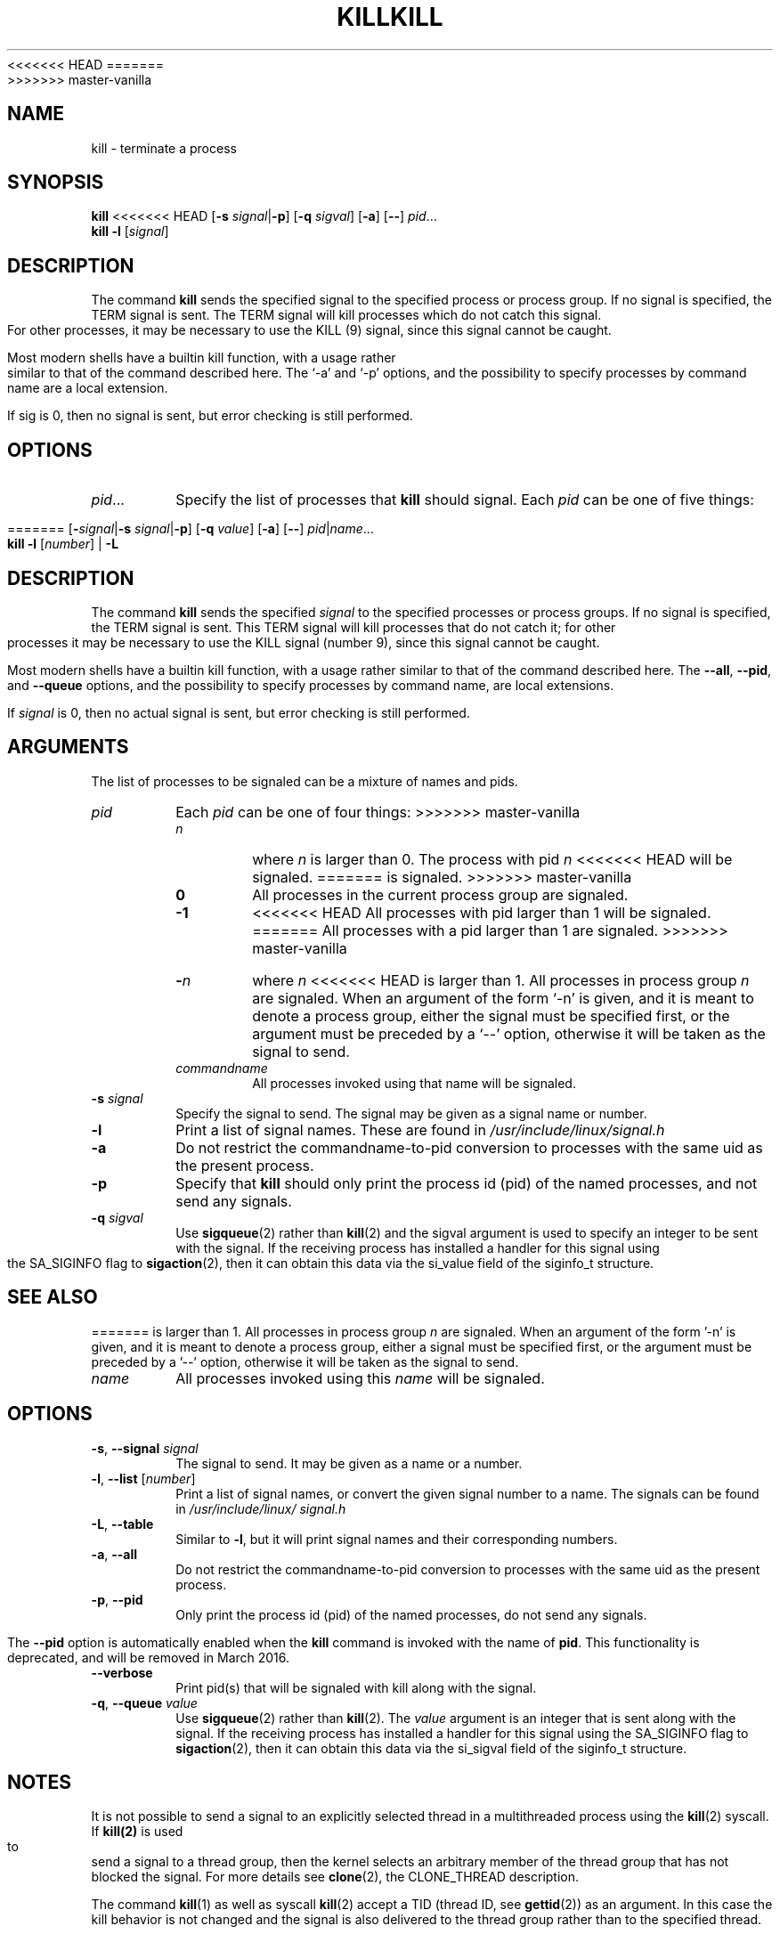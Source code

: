 .\" Copyright 1994 Salvatore Valente (svalente@mit.edu)
.\" Copyright 1992 Rickard E. Faith (faith@cs.unc.edu)
.\" May be distributed under the GNU General Public License
<<<<<<< HEAD
.TH KILL 1 "February 2011" "util-linux" "User Commands"
=======
.TH KILL 1 "July 2014" "util-linux" "User Commands"
>>>>>>> master-vanilla
.SH NAME
kill \- terminate a process
.SH SYNOPSIS
.B kill
<<<<<<< HEAD
.RB [ \-s
.IR signal  | \fB\-p\fP ]
.RB [ \-q
.IR sigval ]
.RB [ \-a ]
.RB [ \-\- ]
.IR pid ...
.br
.B kill -l
.RI [ signal ]
.SH DESCRIPTION
The command
.B kill
sends the specified signal to the specified process or process group.
If no signal is specified, the TERM signal is sent.  The TERM signal
will kill processes which do not catch this signal.  For other processes,
it may be necessary to use the KILL (9) signal, since this signal cannot
be caught.
.PP
Most modern shells have a builtin kill function, with a usage rather similar
to that of the command described here.  The `-a' and `-p' options,
and the possibility to specify processes by command name are a local extension.
.PP
If sig is 0, then no signal is sent, but error checking is still performed.
.SH OPTIONS
.TP
.IR pid ...
Specify the list of processes that
.B kill
should signal.  Each
.I pid
can be one of five things:

=======
.RB [ \- \fIsignal\fR| \-s
.IR signal | \fB-p\fP ]
.RB [ \-q
.IR value ]
.RB [ \-a ]
.RB [ \-\- ]
.IR pid | name ...
.br
.B kill \-l
.RI [ number ]
.RB "| " \-L
.SH DESCRIPTION
The command
.B kill
sends the specified \fIsignal\fR to the specified processes or process groups.
If no signal is specified, the TERM signal is sent.  This TERM signal will kill
processes that do not catch it; for other processes it may be necessary to use
the KILL signal (number 9), since this signal cannot be caught.
.PP
Most modern shells have a builtin kill function, with a usage rather similar to
that of the command described here.  The
.BR \-\-all ,
.BR \-\-pid ", and"
.BR \-\-queue
options, and the possibility to specify processes by command name, are local extensions.
.PP
If \fIsignal\fR is 0, then no actual signal is sent, but error checking is still performed.

.SH ARGUMENTS
The list of processes to be signaled can be a mixture of names and pids.
.TP
.I pid
Each
.I pid
can be one of four things:
>>>>>>> master-vanilla
.RS
.TP
.I n
where
.I n
is larger than 0.  The process with pid
.I n
<<<<<<< HEAD
will be signaled.
=======
is signaled.
>>>>>>> master-vanilla
.TP
.B 0
All processes in the current process group are signaled.
.TP
.B -1
<<<<<<< HEAD
All processes with pid larger than 1 will be signaled.
=======
All processes with a pid larger than 1 are signaled.
>>>>>>> master-vanilla
.TP
.BI - n
where
.I n
<<<<<<< HEAD
is larger than 1.
All processes in process group
.I n
are signaled.  When an argument of the form `-n' is given,
and it is meant to denote a process group,
either the signal must be specified first, or the argument must be preceded
by a `--' option, otherwise it will be taken as the signal to send.
.TP
.I commandname
All processes invoked using that name will be signaled.
.RE
.TP
.BI \-s " signal"
Specify the signal to send.
The signal may be given as a signal name or number.
.TP
.B \-l
Print a list of signal names.  These are found in
.I /usr/include/linux/signal.h
.TP
.B \-a
Do not restrict the commandname-to-pid conversion to processes
with the same uid as the present process.
.TP
.B \-p
Specify that
.B kill
should only print the process id (pid)
of the named processes, and not send any signals.
.TP
.BI \-q " sigval"
Use
.BR sigqueue (2)
rather than
.BR kill (2)
and the sigval argument is used to specify an integer to be sent with the
signal.  If the receiving process has installed a handler for this signal using
the SA_SIGINFO flag to
.BR sigaction (2),
then it can obtain this data via the si_value field of the siginfo_t structure.
.SH "SEE ALSO"
=======
is larger than 1.  All processes in process group
.I n
are signaled.  When an argument of the form '-n' is given, and it is meant to
denote a process group, either a signal must be specified first, or the
argument must be preceded by a '--' option, otherwise it will be taken as the
signal to send.
.RE
.TP
.I name
All processes invoked using this \fIname\fR will be signaled.

.SH OPTIONS
.TP
\fB\-s\fR, \fB\-\-signal\fR \fIsignal\fR
The signal to send.  It may be given as a name or a number.
.TP
\fB\-l\fR, \fB\-\-list\fR [\fInumber\fR]
Print a list of signal names, or convert the given signal number to a name.
The signals can be found in
.I /usr/\:include/\:linux/\:signal.h
.TP
\fB\-L\fR, \fB\-\-table\fR
Similar to \fB\-l\fR, but it will print signal names and their corresponding
numbers.
.TP
\fB\-a\fR, \fB\-\-all\fR
Do not restrict the commandname-to-pid conversion to processes with the same
uid as the present process.
.TP
\fB\-p\fR, \fB\-\-pid\fR
Only print the process id (pid) of the named processes, do not send any
signals.
.IP
The \fB\-\-pid\fR option is automatically enabled when the \fBkill\fR command
is invoked with the name of
.BR pid .
This functionality is deprecated, and will be removed in March 2016.
.TP
\fB\-\-verbose\fR
Print pid(s) that will be signaled with kill along with the signal.
.TP
\fB\-q\fR, \fB\-\-queue\fR \fIvalue\fR
Use
.BR sigqueue (2)
rather than
.BR kill (2).
The
.I value
argument is an integer that is sent along with the signal.  If the
receiving process has installed a handler for this signal using the SA_SIGINFO
flag to
.BR sigaction (2),
then it can obtain this data via the si_sigval field of the siginfo_t structure.

.SH NOTES
It is not possible to send a signal to an explicitly selected thread in a
multithreaded process using the
.BR kill (2)
syscall.  If
.BR kill(2)
is used to send a signal to a thread group, then the kernel selects an arbitrary
member of the thread group that has not blocked the signal.  For more details
see
.BR clone (2),
the CLONE_THREAD description.
.PP
The command
.BR kill (1)
as well as syscall
.BR kill (2)
accept a TID (thread ID, see
.BR gettid (2))
as an argument.  In this case the kill behavior is not changed and the signal is
also delivered to the thread group rather than to the specified thread.

.SH RETURN CODES
.B kill
has the following return codes:
.TP
.BR 0
success
.TP
.BR 1
failure
.TP
.BR 64
partial success (when more than one process specified)

.SH SEE ALSO
>>>>>>> master-vanilla
.BR bash (1),
.BR tcsh (1),
.BR kill (2),
.BR sigvec (2),
.BR signal (7)
<<<<<<< HEAD
.SH AUTHOR
Taken from BSD 4.4.  The ability to translate process names to process
ids was added by Salvatore Valente <svalente@mit.edu>.
.SH AVAILABILITY
The kill command is part of the util-linux package and is available from
ftp://ftp.kernel.org/pub/linux/utils/util-linux/.
=======

.SH AUTHORS
.MT svalente@mit.edu
Salvatore Valente
.ME
.br
.MT kzak@redhat.com
Karel Zak
.ME
.br
.PP
The original version was taken from BSD 4.4.

.SH AVAILABILITY
The kill command is part of the util-linux package and is available from
.UR ftp://\:ftp.kernel.org\:/pub\:/linux\:/utils\:/util-linux/
Linux Kernel Archive
.UE .
>>>>>>> master-vanilla
